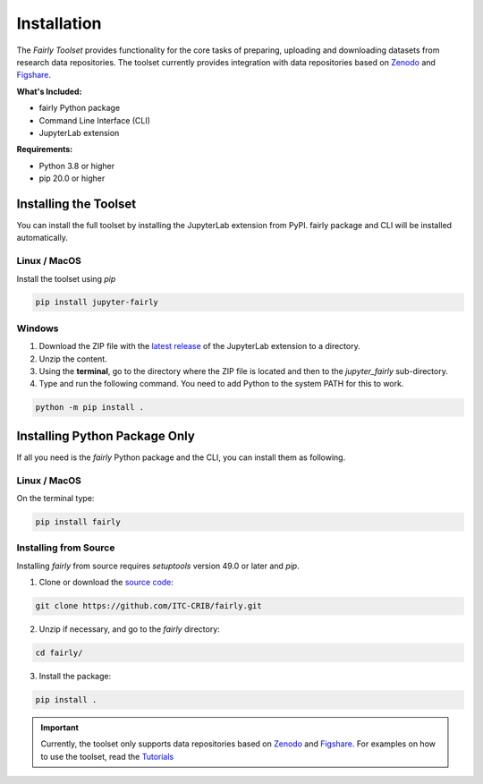 .. _installation:

Installation
================

The *Fairly Toolset* provides functionality for the core tasks of preparing, uploading and downloading datasets from research data repositories. The toolset currently provides integration with data repositories based on `Zenodo <https://zenodo.org/>`_ and `Figshare <https://figshare.com/>`_.

**What's Included:**

* fairly Python package
* Command Line Interface (CLI)
* JupyterLab extension

**Requirements:**

* Python 3.8 or higher
* pip 20.0 or higher

Installing the Toolset
------------------------

You can install the full toolset by installing the JupyterLab extension from PyPI. fairly package and CLI will be installed automatically.

Linux / MacOS
'''''''''''''''''''

Install the toolset using `pip`

.. code-block:: shell

   pip install jupyter-fairly


Windows
'''''''''''''''''''

1. Download the ZIP file with the `latest release <https://github.com/ITC-CRIB/jupyter-fairly/releases>`_ of the JupyterLab extension to a directory.
2. Unzip the content.
3. Using the **terminal**, go to the directory where the ZIP file is located and then to the `jupyter_fairly` sub-directory.
4. Type and run the following command. You need to add Python to the system PATH for this to work.

.. code-block:: shell

   python -m pip install .


Installing Python Package Only
--------------------------------

If all you need is the *fairly* Python package and the CLI, you can install them as following.

Linux / MacOS
'''''''''''''''''''

On the terminal type:

.. code-block:: shell

   pip install fairly


Installing from Source
'''''''''''''''''''''''''

Installing *fairly* from source requires `setuptools` version 49.0 or later and `pip`.

1. Clone or download the `source code <https://github.com/ITC-CRIB/fairly>`_:

.. code-block:: shell

   git clone https://github.com/ITC-CRIB/fairly.git


2. Unzip if necessary, and go to the `fairly` directory:

.. code-block:: shell

   cd fairly/


3. Install the package:

.. code-block:: shell

   pip install .

.. important::
   Currently, the toolset only supports data repositories based on `Zenodo <https://zenodo.org/>`_ and `Figshare <https://figshare.com/>`_. For examples on how to use the toolset, read the `Tutorials <index.rst>`_

